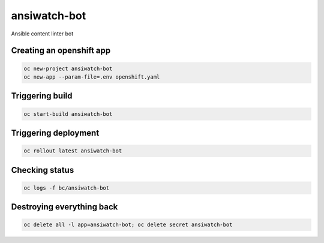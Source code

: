 ansiwatch-bot
-------------

Ansible content linter bot

Creating an openshift app
=========================

.. code:: bash

    oc new-project ansiwatch-bot
    oc new-app --param-file=.env openshift.yaml

Triggering build
================

.. code:: bash

    oc start-build ansiwatch-bot

Triggering deployment
=====================

.. code:: bash

    oc rollout latest ansiwatch-bot

Checking status
===============

.. code:: bash

    oc logs -f bc/ansiwatch-bot

Destroying everything back
==========================

.. code:: bash

    oc delete all -l app=ansiwatch-bot; oc delete secret ansiwatch-bot
